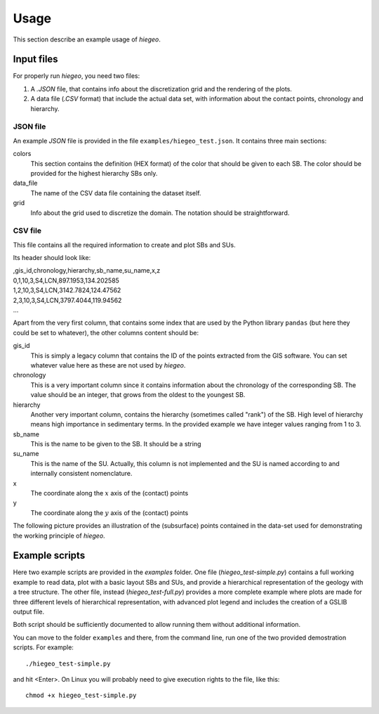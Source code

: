 Usage
============
This section describe an example usage of `hiegeo`.


Input files
*******************

For properly run `hiegeo`, you need two files:

1) A `.JSON` file, that contains info about the discretization grid
   and the rendering of the plots.

2) A data file (`.CSV` format) that include the actual data set, with
   information about the contact points, chronology and hierarchy.

JSON file
------------------

An example `JSON` file is provided in the file ``examples/hiegeo_test.json``. It contains three main sections:

colors
    This section contains the definition (HEX format) of the color that should be given to each SB.
    The color should be provided for the highest hierarchy SBs only.
data_file
    The name of the CSV data file containing the dataset itself.
grid
    Info about the grid used to discretize the domain. The notation should be straightforward.


CSV file
----------------------------

This file contains all the required information to create and plot SBs and SUs.

Its header should look like:


|    ,gis_id,chronology,hierarchy,sb_name,su_name,x,z
|    0,1,10,3,S4,LCN,897.1953,134.202585
|    1,2,10,3,S4,LCN,3142.7824,124.47562
|    2,3,10,3,S4,LCN,3797.4044,119.94562
|    ...

Apart from the very first column, that contains some index that are
used by the Python library ``pandas`` (but here they could be set to
whatever), the other columns content should be:

gis_id
    This is simply a legacy column that contains the ID of the points extracted from the GIS software.
    You can set whatever value here as these are not used by `hiegeo`.
chronology
    This is a very important column since it contains information about the chronology of the corresponding
    SB. The value should be an integer, that grows from the oldest to the youngest SB.
hierarchy
    Another very important column, contains the hierarchy (sometimes called "rank") of the SB. High level of hierarchy
    means high importance in sedimentary terms. In the provided example we have integer values ranging from 1 to 3.
sb_name
    This is the name to be given to the SB. It should be a string
su_name
    This is the name of the SU. Actually, this column is not implemented and the SU is named according to
    and internally consistent nomenclature.
x
    The coordinate along the :math:`x` axis of the (contact) points
y
    The coordinate along the :math:`y` axis of the (contact) points
    
The following picture provides an illustration of the (subsurface)
points contained in the data-set used for demonstrating the working
principle of `hiegeo`.

.. image:: _static/points.png
   :width: 100%
   :alt: Subsurface points used in the dataset.
	 
	 
Example scripts
**********************

Here two example scripts are provided in the `examples` folder. One file
(`hiegeo_test-simple.py`) contains a full working example to read
data, plot with a basic layout SBs and SUs, and provide a hierarchical
representation of the geology with a tree structure. The other file,
instead (`hiegeo_test-full.py`) provides a more complete example where
plots are made for three different levels of hierarchical
representation, with advanced plot legend and includes the creation of
a GSLIB output file.

Both script should be sufficiently documented to allow running them
without additional information.

You can move to the folder ``examples`` and there, from
the command line, run one of the two provided demostration scripts.
For example::

  ./hiegeo_test-simple.py

and hit <Enter>.
On Linux you will probably need to give execution rights to the file, like this::

  chmod +x hiegeo_test-simple.py
